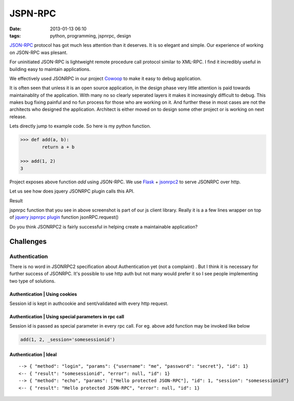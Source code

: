 JSPN-RPC
###############################
:date: 2013-01-13 06:10
:tags: python, programming, jspnrpc, design

`JSON-RPC`_ protocol has got much less attention than it deserves. It is so elegant and simple. Our experience of working on JSON-RPC was plesant. 

For uninitiated JSON-RPC is lightweight remote procedure call protocol similar to XML-RPC. I find it incredibly useful in building easy to maintain applications.

We effectively used JSONRPC in our project `Cowoop`_ to make it easy to debug application.

It is often seen that unless it is an open source application, in the design phase very little attention is paid towards maintainablity of the application. With many no so clearly seperated layers it makes it increasingly difficult to debug. This makes bug fixing painful and no fun process for those who are working on it. And further these in most cases are not the architects who designed the application. Architect is either moved on to design some other project or is working on next release.

Lets directly jump to example code. So here is my python function.

.. code-block:: python
    
    >>> def add(a, b):
            return a + b

    >>> add(1, 2)
    3

Project exposes above function `add` using JSON-RPC. We use `Flask`_ + `jsonrpc2`_ to serve JSONRPC over http. 

Let us see how does jquery JSONRPC plugin calls this API.

.. image:: src/images/001.png

Result

.. image:: src/images/003.png

jspnrpc function that you see in above screenshot is part of our js client library. Really it is a a few lines wrapper on top of `jquery jspnrpc plugin <https://github.com/datagraph/jquery-jsonrpc>`_ function jsonRPC.request()

Do you think JSONRPC2 is fairly successful in helping create a maintainable application?

Challenges
===================

Authentication
--------------
There is no word in JSONRPC2 specification about Authentication yet (not a complaint) . But I think it is necessary for further success of JSONRPC. It's possible to use http auth but not many would prefer it so I see people implementing two type of solutions. 

Authentication | Using cookies
~~~~~~~~~~~~~~~~~~~~~~~~~~~~~~~~~~
Session id is kept in authcookie and sent/validated with every http request.

Authentication | Using special parameters in rpc call
~~~~~~~~~~~~~~~~~~~~~~~~~~~~~~~~~~~~~~~~~~~~~~~~~~~~~
Session id is passed as special parameter in every rpc call. For eg. above add function may be invoked like below

.. code-block:: python

    add(1, 2, _session='somesessionid')

Authentication | Ideal
~~~~~~~~~~~~~~~~~~~~~~

::

    --> { "method": "login", "params": {"username": "me", "password": "secret"}, "id": 1}
    <-- { "result": "somesessionid", "error": null, "id": 1}
    --> { "method": "echo", "params": ["Hello protected JSON-RPC"], "id": 1, "session": "somesessionid"}
    <-- { "result": "Hello protected JSON-RPC", "error": null, "id": 1}

.. _JSON-RPC: http://json-rpc.org/
.. _Cowoop: http://cowoop.net/
.. _Flask: http://flask.pocoo.org/
.. _jsonrpc2: http://packages.python.org/jsonrpc2
